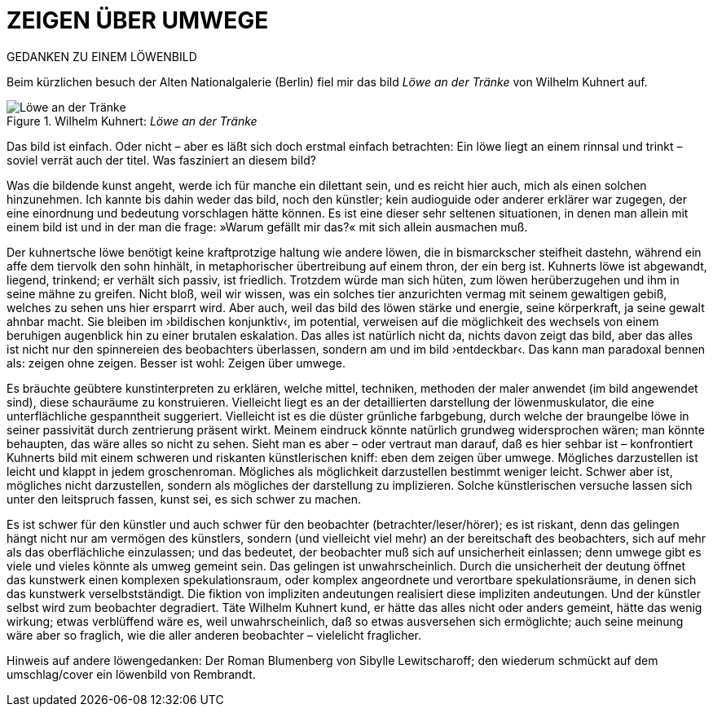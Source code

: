 # ZEIGEN ÜBER UMWEGE
:hp-tags: kunst, löwe
:published_at: 2017-01-11

GEDANKEN ZU EINEM LÖWENBILD 

Beim kürzlichen besuch der Alten Nationalgalerie (Berlin) fiel mir das bild _Löwe an der Tränke_ von Wilhelm Kuhnert auf. 

[[img-loewe_traenke]]
.Wilhelm Kuhnert: _Löwe an der Tränke_
image::loewe_traenke.jpg[Löwe an der Tränke]

Das bild ist einfach. Oder nicht – aber es läßt sich doch erstmal einfach betrachten: Ein löwe liegt an einem rinnsal und trinkt – soviel verrät auch der titel. Was fasziniert an diesem bild?

Was die bildende kunst angeht, werde ich für manche ein dilettant sein, und es reicht hier auch, mich als einen solchen hinzunehmen. Ich kannte bis dahin weder das bild, noch den künstler; kein audioguide oder anderer erklärer war zugegen, der eine einordnung und bedeutung vorschlagen hätte können. Es ist eine dieser sehr seltenen situationen, in denen man allein mit einem bild ist und in der man die frage: »Warum gefällt mir das?« mit sich allein ausmachen muß. 

Der kuhnertsche löwe benötigt keine kraftprotzige haltung wie andere löwen, die in bismarckscher steifheit dastehn, während ein affe dem tiervolk den sohn hinhält, in metaphorischer übertreibung auf einem thron, der ein berg ist. Kuhnerts löwe ist abgewandt, liegend, trinkend; er verhält sich passiv, ist friedlich. Trotzdem würde man sich hüten, zum löwen herüberzugehen und ihm in seine mähne zu greifen. Nicht bloß, weil wir wissen, was ein solches tier anzurichten vermag mit seinem gewaltigen gebiß, welches zu sehen uns hier ersparrt wird. Aber auch, weil das bild des löwen stärke und energie, seine körperkraft, ja seine gewalt  ahnbar macht. Sie bleiben im ›bildischen konjunktiv‹, im potential, verweisen auf die möglichkeit des wechsels von einem beruhigen augenblick hin zu einer brutalen eskalation. Das alles ist natürlich nicht da, nichts davon zeigt das bild, aber das alles ist nicht nur den spinnereien des beobachters überlassen, sondern am und im bild ›entdeckbar‹. Das kann man paradoxal bennen als: zeigen ohne zeigen. Besser ist wohl: Zeigen über umwege.

Es bräuchte geübtere kunstinterpreten zu erklären, welche mittel, techniken, methoden der maler anwendet (im bild angewendet sind), diese schauräume zu konstruieren. Vielleicht liegt es an der detaillierten darstellung der löwenmuskulator, die eine unterflächliche gespanntheit suggeriert. Vielleicht ist es die düster grünliche farbgebung, durch welche der braungelbe löwe in seiner passivität durch zentrierung präsent wirkt. Meinem eindruck könnte natürlich grundweg widersprochen wären; man könnte behaupten, das wäre alles so nicht zu sehen. Sieht man es aber – oder vertraut man darauf, daß es hier sehbar ist – konfrontiert Kuhnerts bild mit einem schweren und riskanten künstlerischen kniff: eben dem zeigen über umwege. Mögliches darzustellen ist leicht und klappt in jedem groschenroman. Mögliches als möglichkeit darzustellen bestimmt weniger leicht. Schwer aber ist, mögliches nicht darzustellen, sondern als mögliches der darstellung zu implizieren. Solche künstlerischen versuche lassen sich unter den leitspruch fassen, kunst sei, es sich schwer zu machen.

Es ist schwer für den künstler und auch schwer für den beobachter (betrachter/leser/hörer); es ist riskant, denn das gelingen hängt nicht nur am vermögen des künstlers, sondern (und vielleicht viel mehr) an der bereitschaft des beobachters, sich auf mehr als das oberflächliche einzulassen; und das bedeutet, der beobachter muß sich auf unsicherheit einlassen; denn umwege gibt es viele und vieles könnte als umweg gemeint sein. Das gelingen ist unwahrscheinlich. Durch die unsicherheit der deutung öffnet das kunstwerk einen komplexen spekulationsraum, oder komplex angeordnete und verortbare spekulationsräume, in denen sich das kunstwerk verselbstständigt. Die fiktion von impliziten andeutungen realisiert diese impliziten andeutungen. Und der künstler selbst wird zum beobachter degradiert. Täte Wilhelm Kuhnert kund, er hätte das alles nicht oder anders gemeint, hätte das wenig wirkung; etwas verblüffend wäre es, weil unwahrscheinlich, daß so etwas ausversehen sich ermöglichte; auch seine meinung wäre aber so fraglich, wie die aller anderen beobachter – vielelicht fraglicher.


Hinweis auf andere löwengedanken: Der Roman Blumenberg von Sibylle Lewitscharoff; den wiederum schmückt auf dem umschlag/cover ein löwenbild von Rembrandt.
